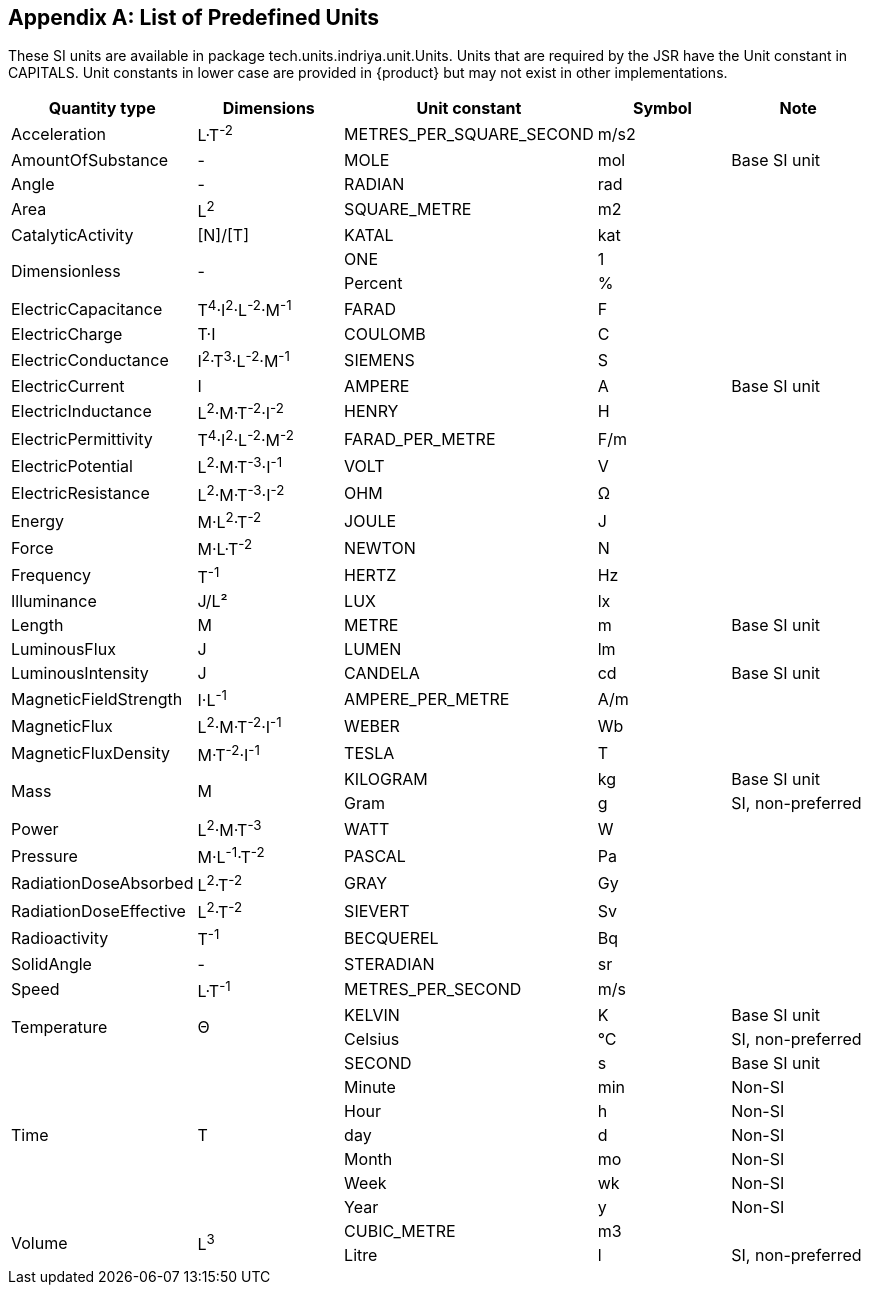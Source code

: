 
[[appendix-predefinedunits]]
[appendix]
== List of Predefined Units

// - I think that Imperialunits are in systems.uom.ucum.UCUM in systems-common.jar but I get class not found: MeasurementError when I include it

These SI units are available in package ++tech.units.indriya.unit.Units++.
Units that are required by the JSR have the Unit constant in CAPITALS.
Unit constants in lower case are provided in {product} but may not exist in other implementations.

[options="header",cols="^*4"]
|===

|Quantity type |Dimensions |Unit constant |Symbol |Note

|Acceleration |L·T^-2^ |METRES_PER_SQUARE_SECOND |m/s2 |

|AmountOfSubstance |- |MOLE |mol |Base SI unit

|Angle |- |RADIAN |rad |

|Area |L^2^ |SQUARE_METRE |m2 |

|CatalyticActivity |[N]/[T] |KATAL |kat |

.2+|Dimensionless .2+|- |ONE |1 |
|Percent |% |

|ElectricCapacitance |T^4^·I^2^·L^-2^·M^-1^ |FARAD |F |

|ElectricCharge | T·I |COULOMB |C |

|ElectricConductance |I^2^·T^3^·L^-2^·M^-1^ |SIEMENS |S |

|ElectricCurrent |I |AMPERE |A |Base SI unit

|ElectricInductance |L^2^·M·T^-2^·I^-2^ |HENRY |H |

|ElectricPermittivity |T^4^·I^2^·L^-2^·M^-2^ |FARAD_PER_METRE |F/m |

|ElectricPotential |L^2^·M·T^-3^·I^-1^ |VOLT |V |

|ElectricResistance |L^2^·M·T^-3^·I^-2^ |OHM |Ω |

|Energy |M·L^2^·T^-2^  |JOULE |J |

|Force |M·L·T^-2^ |NEWTON |N |

|Frequency |T^-1^ |HERTZ |Hz |

|Illuminance |J/L² |LUX |lx |

|Length |M |METRE |m |Base SI unit

|LuminousFlux |J |LUMEN |lm |

|LuminousIntensity |J |CANDELA |cd |Base SI unit

|MagneticFieldStrength |I·L^-1^ |AMPERE_PER_METRE |A/m |

|MagneticFlux |L^2^·M·T^-2^·I^-1^ |WEBER |Wb |

|MagneticFluxDensity |M·T^-2^·I^-1^ |TESLA |T |

.2+|Mass .2+|M |KILOGRAM |kg |Base SI unit

|Gram |g |SI, non-preferred

|Power |L^2^·M·T^-3^ |WATT |W |

|Pressure |M·L^-1^·T^-2^ |PASCAL |Pa |

|RadiationDoseAbsorbed |L^2^·T^-2^  |GRAY |Gy |

|RadiationDoseEffective |L^2^·T^-2^ |SIEVERT |Sv |

|Radioactivity |T^-1^ |BECQUEREL |Bq |

|SolidAngle |- |STERADIAN |sr |

|Speed |L·T^-1^ |METRES_PER_SECOND |m/s |

.2+|Temperature .2+|Θ |KELVIN |K |Base SI unit

|Celsius |{deg}C |SI, non-preferred

.7+|Time .7+|T |SECOND |s |Base SI unit

| Minute | min |Non-SI 
| Hour | h | Non-SI
| day | d | Non-SI
| Month | mo | Non-SI
| Week | wk | Non-SI
| Year | y | Non-SI

.2+|Volume .2+|L^3^ |CUBIC_METRE |m3 |
| Litre | l |SI, non-preferred

|===

